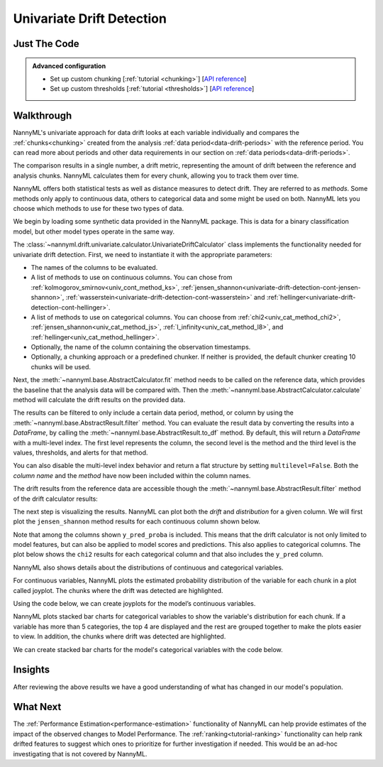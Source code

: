 .. _univariate_drift_detection:

==========================
Univariate Drift Detection
==========================


Just The Code
-------------

.. nbimport::
    :path: ./example_notebooks/Tutorial - Drift - Univariate.ipynb
    :cells: 1 3 4 10 12 14 16

.. _univariate_drift_detection_walkthrough:

.. admonition:: **Advanced configuration**
    :class: hint

    - Set up custom chunking [:ref:`tutorial <chunking>`] [`API reference <../../nannyml/nannyml.chunk.html>`__]
    - Set up custom thresholds [:ref:`tutorial <thresholds>`] [`API reference <../../nannyml/nannyml.thresholds.html>`__]

Walkthrough
-----------

NannyML's univariate approach for data drift looks at each variable individually and compares the
:ref:`chunks<chunking>` created from the analysis :ref:`data period<data-drift-periods>` with the reference period.
You can read more about periods and other data requirements in our section on :ref:`data periods<data-drift-periods>`.

The comparison results in a single number, a drift metric, representing the amount of drift between the reference and
analysis chunks. NannyML calculates them for every chunk, allowing you to track them over time.

NannyML offers both statistical tests as well as distance measures to detect drift. They are referred to as
`methods`. Some methods only apply to continuous data, others to categorical data and some might be used on both.
NannyML lets you choose which methods to use for these two types of data.



We begin by loading some synthetic data provided in the NannyML package. This is data for a binary classification model, but other model types operate in the same way.

.. nbimport::
    :path: ./example_notebooks/Tutorial - Drift - Univariate.ipynb
    :cells: 1

.. nbtable::
    :path: ./example_notebooks/Tutorial - Drift - Univariate.ipynb
    :cell: 2

The :class:`~nannyml.drift.univariate.calculator.UnivariateDriftCalculator` class implements the functionality needed for univariate drift detection.
First, we need to instantiate it with the appropriate parameters:

- The names of the columns to be evaluated.
- A list of methods to use on continuous columns. You can chose from :ref:`kolmogorov_smirnov<univ_cont_method_ks>`,
  :ref:`jensen_shannon<univariate-drift-detection-cont-jensen-shannon>`, :ref:`wasserstein<univariate-drift-detection-cont-wasserstein>`
  and :ref:`hellinger<univariate-drift-detection-cont-hellinger>`.
- A list of methods to use on categorical columns. You can choose from :ref:`chi2<univ_cat_method_chi2>`, :ref:`jensen_shannon<univ_cat_method_js>`,
  :ref:`l_infinity<univ_cat_method_l8>`, and :ref:`hellinger<univ_cat_method_hellinger>`.
- Optionally, the name of the column containing the observation timestamps.
- Optionally, a chunking approach or a predefined chunker. If neither is provided, the default chunker creating 10 chunks will be used.

.. nbimport::
    :path: ./example_notebooks/Tutorial - Drift - Univariate.ipynb
    :cells: 3

Next, the :meth:`~nannyml.base.AbstractCalculator.fit` method needs
to be called on the reference data, which provides the baseline that the analysis data will be compared with. Then the
:meth:`~nannyml.base.AbstractCalculator.calculate` method will
calculate the drift results on the provided data.

The results can be filtered to only include a certain data period, method, or column by using the :meth:`~nannyml.base.AbstractResult.filter` method.
You can evaluate the result data by converting the results into a `DataFrame`,
by calling the :meth:`~nannyml.base.AbstractResult.to_df` method.
By default, this will return a `DataFrame` with a multi-level index. The first level represents the column, the second level
is the method and the third level is the values, thresholds, and alerts for that method.

.. nbimport::
    :path: ./example_notebooks/Tutorial - Drift - Univariate.ipynb
    :cells: 4

.. nbtable::
    :path: ./example_notebooks/Tutorial - Drift - Univariate.ipynb
    :cell: 5

You can also disable the multi-level index behavior and return a flat structure by setting ``multilevel=False``.
Both the `column name` and the `method` have now been included within the column names.

.. nbimport::
    :path: ./example_notebooks/Tutorial - Drift - Univariate.ipynb
    :cells: 6

.. nbtable::
    :path: ./example_notebooks/Tutorial - Drift - Univariate.ipynb
    :cell: 7


The drift results from the reference data are accessible though the :meth:`~nannyml.base.AbstractResult.filter` method of the drift calculator results:

.. nbimport::
    :path: ./example_notebooks/Tutorial - Drift - Univariate.ipynb
    :cells: 8

.. nbtable::
    :path: ./example_notebooks/Tutorial - Drift - Univariate.ipynb
    :cell: 9

The next step is visualizing the results. NannyML can plot both the `drift` and `distribution` for a given column.
We will first plot the ``jensen_shannon`` method results for each continuous column shown below.

.. nbimport::
    :path: ./example_notebooks/Tutorial - Drift - Univariate.ipynb
    :cells: 10

.. _univariate_drift_detection_tenure:
.. image:: /_static/tutorials/detecting_data_drift/univariate_drift_detection/jensen-shannon-continuous.svg

Note that among the columns shown ``y_pred_proba`` is included. This means that the drift calculator is not only limited to model features,
but can also be applied to model scores and predictions.
This also applies to categorical columns. The plot below shows the ``chi2`` results for each categorical column
and that also includes the ``y_pred`` column.

.. nbimport::
    :path: ./example_notebooks/Tutorial - Drift - Univariate.ipynb
    :cells: 12

.. image:: /_static/tutorials/detecting_data_drift/univariate_drift_detection/shi-2-categorical.svg



NannyML also shows details about the distributions of continuous and categorical variables.

For continuous variables, NannyML plots the estimated probability distribution of the variable for
each chunk in a plot called joyplot. The chunks where the drift was detected are highlighted.

Using the code below, we can create joyplots for the model’s continuous variables.

.. nbimport::
    :path: ./example_notebooks/Tutorial - Drift - Univariate.ipynb
    :cells: 14

.. image:: /_static/tutorials/detecting_data_drift/univariate_drift_detection/joyplot-continuous.svg

NannyML plots stacked bar charts for categorical variables to show the variable's distribution for each chunk.
If a variable has more than 5 categories, the top 4 are displayed and the rest are grouped together to make
the plots easier to view. In addition, the chunks where drift was detected are highlighted.

We can create stacked bar charts for the model's categorical variables with
the code below.

.. nbimport::
    :path: ./example_notebooks/Tutorial - Drift - Univariate.ipynb
    :cells: 16

.. image:: /_static/tutorials/detecting_data_drift/univariate_drift_detection/stacked-categorical.svg

Insights
--------

After reviewing the above results we have a good understanding of what has changed in our
model's population.


What Next
---------

The :ref:`Performance Estimation<performance-estimation>` functionality of NannyML can help provide estimates of the impact of the
observed changes to Model Performance. The :ref:`ranking<tutorial-ranking>` functionality can help rank drifted features to
suggest which ones to prioritize for further investigation if needed. This would be an ad-hoc investigating that is not covered by NannyML.
